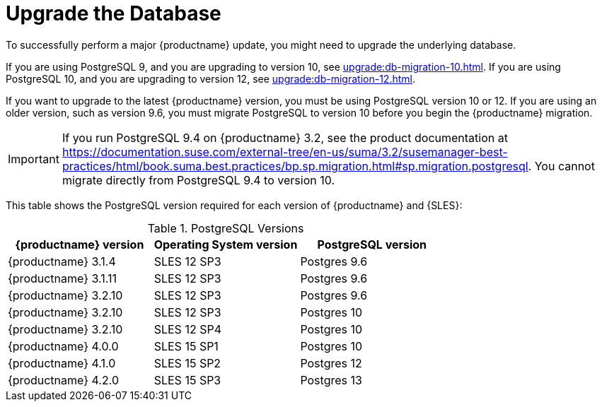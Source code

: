 [[db-migration]]
= Upgrade the Database

To successfully perform a major {productname} update, you might need to upgrade the underlying database.

If you are using PostgreSQL 9, and you are upgrading to version 10, see xref:upgrade:db-migration-10.adoc[].
If you are using PostgreSQL 10, and you are upgrading to version 12, see xref:upgrade:db-migration-12.adoc[].

If you want to upgrade to the latest {productname} version, you must be using PostgreSQL version 10 or 12.
If you are using an older version, such as version 9.6, you must migrate PostgreSQL to version 10 before you begin the {productname} migration.
// 2019-10-16, ke: I think we'd better keep the info on 9.4 for the moment

[IMPORTANT]
====
If you run PostgreSQL{nbsp}9.4 on {productname} 3.2, see the product documentation at https://documentation.suse.com/external-tree/en-us/suma/3.2/susemanager-best-practices/html/book.suma.best.practices/bp.sp.migration.html#sp.migration.postgresql.
You cannot migrate directly from PostgreSQL{nbsp}9.4 to version 10.
====



This table shows the PostgreSQL version required for each version of {productname} and {SLES}:

[[postgres-version]]
.PostgreSQL Versions
[cols="1,1,1", options="header"]
|===

| {productname} version
| Operating System version
| PostgreSQL version

| {productname} 3.1.4
| SLES 12 SP3
| Postgres 9.6

| {productname} 3.1.11
| SLES 12 SP3
| Postgres 9.6

| {productname} 3.2.10
| SLES 12 SP3
| Postgres 9.6

| {productname} 3.2.10
| SLES 12 SP3
| Postgres 10

| {productname} 3.2.10
| SLES 12 SP4
| Postgres 10

| {productname} 4.0.0
| SLES 15 SP1
| Postgres 10

| {productname} 4.1.0
| SLES 15 SP2
| Postgres 12

| {productname} 4.2.0
| SLES 15 SP3
| Postgres 13

|===
